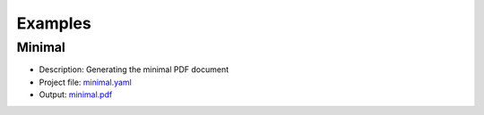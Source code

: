 Examples
========

Minimal
-------

* Description: Generating the minimal PDF document
* Project file: `minimal.yaml <minimal/minimal.yaml>`__
* Output: `minimal.pdf <minimal/minimal.pdf>`__
